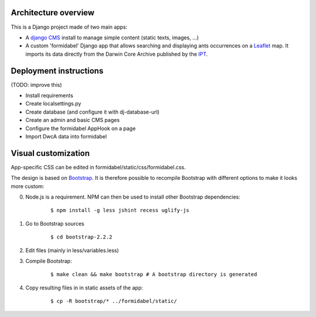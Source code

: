 Architecture overview
=====================

This is a Django project made of two main apps:

- A `django CMS`_ install to manage simple content (static texts, images, ...)
- A custom 'formidabel' Django app that allows searching and displaying ants occurrences on a `Leaflet`_ map. It imports its data directly from the Darwin Core Archive published by the `IPT`_.

Deployment instructions
=======================

(TODO: improve this)

- Install requirements
- Create localsettings.py
- Create database (and configure it with dj-database-url)
- Create an admin and basic CMS pages
- Configure the formidabel AppHook on a page
- Import DwcA data into formidabel

Visual customization
====================

App-specific CSS can be edited in formidabel/static/css/formidabel.css.

The design is based on `Bootstrap`_. It is therefore possible to recompile Bootstrap with different options to make it looks more custom:

0. Node.js is a requirement. NPM can then be used to install other Bootstrap dependencies:
    
    ::

        $ npm install -g less jshint recess uglify-js          


1. Go to Bootstrap sources

    ::

        $ cd bootstrap-2.2.2

2. Edit files (mainly in less/variables.less)
3. Compile Bootstrap:

    ::

        $ make clean && make bootstrap # A bootstrap directory is generated

4. Copy resulting files in in static assets of the app: 

    ::

        $ cp -R bootstrap/* ../formidabel/static/

.. _django CMS: https://www.django-cms.org/en/
.. _Leaflet: http://leafletjs.com/
.. _IPT: https://code.google.com/p/gbif-providertoolkit/
.. _Bootstrap: http://twitter.github.com/bootstrap/


